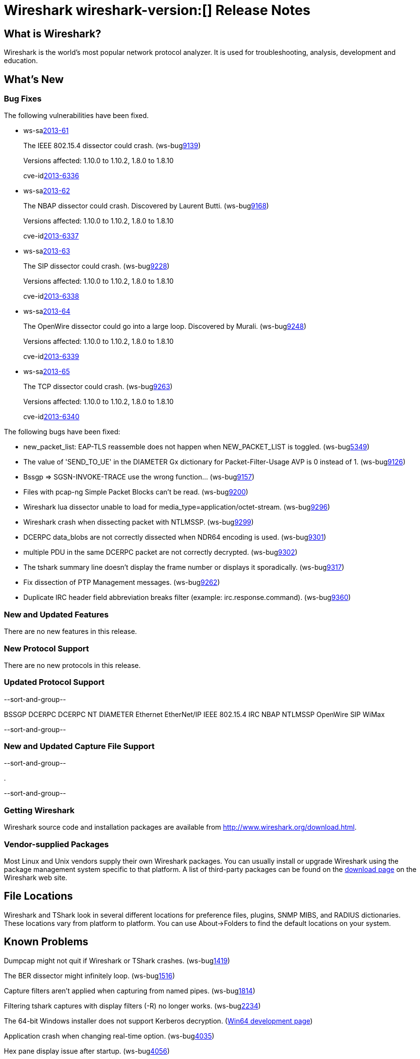 = Wireshark wireshark-version:[] Release Notes
// $Id$

== What is Wireshark?

Wireshark is the world's most popular network protocol analyzer. It is
used for troubleshooting, analysis, development and education.

== What's New

=== Bug Fixes

The following vulnerabilities have been fixed.

//* ws-buglink:5000[]
//* ws-buglink:6000[Wireshark bug]
//* ws-salink:2013-11[]
//* cve-idlink:2013-2486[]

* ws-salink:2013-61[]
+
The IEEE 802.15.4 dissector could crash.
// Fixed in trunk: r52036
// Fixed in trunk-1.10: r52954
// Fixed in trunk-1.8: r52956
(ws-buglink:9139[])
+
Versions affected: 1.10.0 to 1.10.2, 1.8.0 to 1.8.10
+
cve-idlink:2013-6336[]

* ws-salink:2013-62[]
+
The NBAP dissector could crash. Discovered by Laurent Butti.
// Fixed in trunk: r52154
// Fixed in trunk-1.10: r52957
// Fixed in trunk-1.8: r52958
(ws-buglink:9168[])
+
Versions affected: 1.10.0 to 1.10.2, 1.8.0 to 1.8.10
+
cve-idlink:2013-6337[]

* ws-salink:2013-63[]
+
The SIP dissector could crash.
// Fixed in trunk: r52354
// Fixed in trunk-1.10: r52959
// Fixed in trunk-1.8: r52960
(ws-buglink:9228[])
+
Versions affected: 1.10.0 to 1.10.2, 1.8.0 to 1.8.10
+
cve-idlink:2013-6338[]

* ws-salink:2013-64[]
+
The OpenWire dissector could go into a large loop. Discovered by Murali.
// Fixed in trunk: r52457, r52458, r52463
// Fixed in trunk-1.10: r52490
// Fixed in trunk-1.8: r52490
(ws-buglink:9248[])
+
Versions affected: 1.10.0 to 1.10.2, 1.8.0 to 1.8.10
+
cve-idlink:2013-6339[]

* ws-salink:2013-65[]
+
The TCP dissector could crash.
// Fixed in trunk: r52570
// Fixed in trunk-1.10: r52961
// Fixed in trunk-1.8: r52962
(ws-buglink:9263[])
+
Versions affected: 1.10.0 to 1.10.2, 1.8.0 to 1.8.10
+
cve-idlink:2013-6340[]


The following bugs have been fixed:

//* Wireshark will strip the paint off your car, then apply a hideous
//flame job to the hood and fenders using gray, red, and black primer.
//(ws-buglink:0000[])

* new_packet_list: EAP-TLS reassemble does not happen when NEW_PACKET_LIST is toggled. (ws-buglink:5349[])

* The value of 'SEND_TO_UE' in the DIAMETER Gx dictionary for Packet-Filter-Usage AVP is 0 instead of 1. (ws-buglink:9126[])

* Bssgp =>  SGSN-INVOKE-TRACE use the wrong function... (ws-buglink:9157[])

* Files with pcap-ng Simple Packet Blocks can't be read.
(ws-buglink:9200[])

* Wireshark lua dissector unable to load for media_type=application/octet-stream. (ws-buglink:9296[])

* Wireshark crash when dissecting packet with NTLMSSP. (ws-buglink:9299[])

* DCERPC data_blobs are not correctly dissected when NDR64 encoding is used. (ws-buglink:9301[])

* multiple PDU in the same DCERPC packet are not correctly decrypted. (ws-buglink:9302[])

* The tshark summary line doesn't display the frame number or displays it sporadically. (ws-buglink:9317[])

* Fix dissection of PTP Management messages. (ws-buglink:9262[])

* Duplicate IRC header field abbreviation breaks filter (example: irc.response.command). (ws-buglink:9360[])

=== New and Updated Features

There are no new features in this release.

=== New Protocol Support

There are no new protocols in this release.

=== Updated Protocol Support

--sort-and-group--

BSSGP
DCERPC
DCERPC NT
DIAMETER
Ethernet
EtherNet/IP
IEEE 802.15.4
IRC
NBAP
NTLMSSP
OpenWire
SIP
WiMax

--sort-and-group--

=== New and Updated Capture File Support

--sort-and-group--

.

--sort-and-group--

=== Getting Wireshark

Wireshark source code and installation packages are available from
http://www.wireshark.org/download.html.

=== Vendor-supplied Packages

Most Linux and Unix vendors supply their own Wireshark packages. You can
usually install or upgrade Wireshark using the package management system
specific to that platform. A list of third-party packages can be found
on the http://www.wireshark.org/download.html#thirdparty[download page]
on the Wireshark web site.

== File Locations

Wireshark and TShark look in several different locations for preference
files, plugins, SNMP MIBS, and RADIUS dictionaries. These locations vary
from platform to platform. You can use About→Folders to find the default
locations on your system.

== Known Problems

Dumpcap might not quit if Wireshark or TShark crashes.
(ws-buglink:1419[])

The BER dissector might infinitely loop.
(ws-buglink:1516[])

Capture filters aren't applied when capturing from named pipes.
(ws-buglink:1814[])

Filtering tshark captures with display filters (-R) no longer works.
(ws-buglink:2234[])

The 64-bit Windows installer does not support Kerberos decryption.
(https://wiki.wireshark.org/Development/Win64[Win64 development page])

Application crash when changing real-time option.
(ws-buglink:4035[])

Hex pane display issue after startup.
(ws-buglink:4056[])

Packet list rows are oversized.
(ws-buglink:4357[])

Summary pane selected frame highlighting not maintained.
(ws-buglink:4445[])

Wireshark and TShark will display incorrect delta times in some cases.
(ws-buglink:4985[])

== Getting Help

Community support is available on http://ask.wireshark.org/[Wireshark's
Q&A site] and on the wireshark-users mailing list. Subscription
information and archives for all of Wireshark's mailing lists can be
found on http://www.wireshark.org/lists/[the web site].

Official Wireshark training and certification are available from
http://www.wiresharktraining.com/[Wireshark University].

== Frequently Asked Questions

A complete FAQ is available on the
http://www.wireshark.org/faq.html[Wireshark web site].
